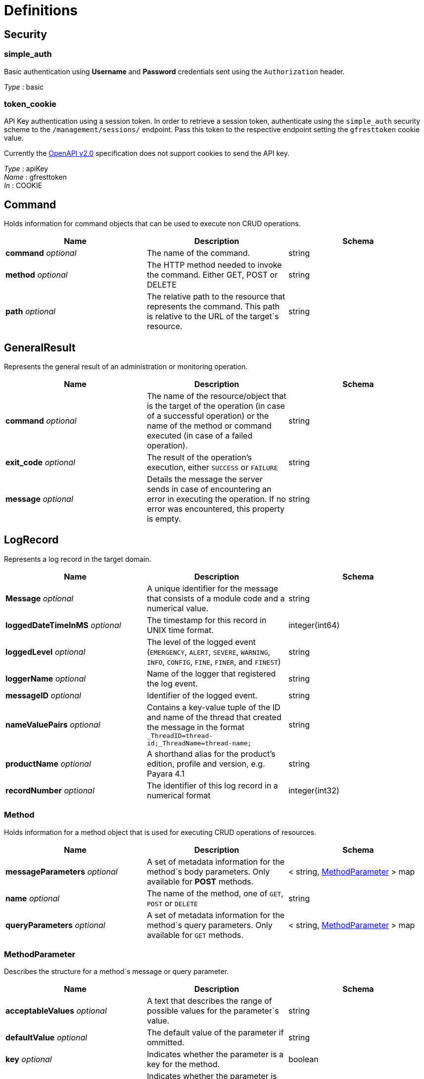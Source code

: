 = Definitions


== Security

=== simple_auth
Basic authentication using *Username* and *Password*
credentials sent using the `Authorization` header.

_Type_ : basic

=== token_cookie
API Key authentication using a session token. In order
to retrieve a session token, authenticate using the `simple_auth`
security scheme to the `/management/sessions/` endpoint. Pass this token
to the respective endpoint setting the `gfresttoken` cookie value.

[[NOTE]]
=====
Currently the
https://github.com/OAI/OpenAPI-Specification/blob/master/versions/2.0.md#securityRequirementObject[OpenAPI
v2.0] specification does not support cookies to send the API key.
=====

_Type_ : apiKey +
_Name_ : gfresttoken +
_In_ : COOKIE

== Command
Holds information for command objects that can be used to
execute non CRUD operations.

[cols=",,",options="header",]
|=======================================================================
|Name |Description |Schema
|*command* _optional_ |The name of the command. |string
|*method* _optional_ |The HTTP method needed to invoke the command.
Either GET, POST or DELETE |string
|*path* _optional_ |The relative path to the resource that represents
the command. This path is relative to the URL of the target`s resource.
|string
|=======================================================================

== GeneralResult
Represents the general result of an administration or
monitoring operation.

[cols=",,",options="header",]
|=======================================================================
|Name |Description |Schema
|*command* _optional_ |The name of the resource/object that is the
target of the operation (in case of a successful operation) or the name
of the method or command executed (in case of a failed operation).
|string
|*exit_code* _optional_ |The result of the operation's execution, either
`SUCCESS` or `FAILURE` |string
|*message* _optional_ |Details the message the server sends in case of
encountering an error in executing the operation. If no error was
encountered, this property is empty. |string
|=======================================================================

== LogRecord
Represents a log record in the target domain.

[cols=",,",options="header",]
|=======================================================================
|Name |Description |Schema
|*Message* _optional_ |A unique identifier for the message that consists
of a module code and a numerical value. |string
|*loggedDateTimeInMS* _optional_ |The timestamp for this record in UNIX
time format. |integer(int64)
|*loggedLevel* _optional_ |The level of the logged event (`EMERGENCY`,
`ALERT`, `SEVERE`, `WARNING`, `INFO`, `CONFIG`, `FINE`, `FINER`, and `FINEST`)
|string
|*loggerName* _optional_ |Name of the logger that registered the log
event. |string
|*messageID* _optional_ |Identifier of the logged event. |string
|*nameValuePairs* _optional_ |Contains a key-value tuple of the ID and
name of the thread that created the message in the format
`_ThreadID=thread-id;_ThreadName=thread-name;` |string
|*productName* _optional_ |A shorthand alias for the product's edition,
profile and version, e.g. Payara 4.1 |string
|*recordNumber* _optional_ |The identifier of this log record in a
numerical format |integer(int32)
|=======================================================================

=== Method
Holds information for a method object that is used for
executing CRUD operations of resources.

[cols=",,",options="header",]
|=======================================================================
|Name |Description |Schema
|*messageParameters* _optional_ |A set of metadata information for the
method`s body parameters. Only available for *POST* methods.|+++<+++ string,
xref:#methodparameter[MethodParameter] +++>+++ map
|*name* _optional_|The name of the method, one of `GET`, `POST` or `DELETE`
|string
|*queryParameters* _optional_|A set of metadata information for the method`s
query parameters. Only available for `GET` methods. |+++<+++ string,
xref:#methodparameter[MethodParameter] +++>+++ map
|=======================================================================

[[methodparameter]]
=== MethodParameter
Describes the structure for a method`s message or
query parameter.

[cols=",,",options="header",]
|=======================================================================
|Name |Description |Schema
|*acceptableValues* _optional_ |A text that describes the range of
possible values for the parameter`s value. |string
|*defaultValue* _optional_ |The default value of the parameter if
ommitted. |string
|*key* _optional_ |Indicates whether the parameter is a key for the
method. |boolean
|*optional* _optional_ |Indicates whether the parameter is optional or
mandatory for the method execution. |boolean
|*type* _optional_ |The data type of the parameter, one of boolean,
string or int. |string
|=======================================================================

=== MonitoringResult
Represents the result of a monitoring operation
when querying for a specific resource.

_Polymorphism_ : Composition

[cols=",,",options="header",]
|=======================================================================
|Name |Description |Schema
|*command* _optional_ |The name of the resource/object that is the
target of the operation (in case of a succesful operation) or the name
of the method or command executed (in case of a failed operation).
|string
|*exit_code* _optional_ |The result of the operation's execution, either
SUCCESS or FAILURE |string
|*extraProperties* _optional_ |A group of additional properties that
contains the statistics results and child resources for monitoring.
|xref:#monitoringresult-extraproperties[extraProperties]
|*message* _optional_ |Details the message the server sends in case of
encountering an error in executing the operation. If no error was
encountered, this property is empty. |string
|=======================================================================

*extraProperties*

[cols=",,",options="header",]
|=======================================================================
|Name |Description |Schema
|*childResources* _optional_ |A list of child resources for the target
resource. Each child resource is specified as a key-value pair of the
resource`s name and it`s URL. This property is only available for the
results of query operations. |+++<+++ string, string(url) +++>+++ map
|*entity* _optional_ |A list of the metric information and statistics
retrieved since the last monitoring was executed. Each property of this
object represents a separate metric/statistic. |+++<+++ string,
xref:#statistic[Statistic] +++>+++ map
|=======================================================================

=== OperationResult
Represents the result of an administration
operation executed when targeting a resource.

_Polymorphism_ : Composition

[cols=",,",options="header",]
|=======================================================================
|Name |Description |Schema
|*command* _optional_ |The name of the resource/object that is the
target of the operation (in case of a successful operation) or the name
of the method or command executed (in case of a failed operation).
|string
|*exit_code* _optional_ |The result of the operation's execution, either
`SUCCESS` or `FAILURE` |string
|*extraProperties* _optional_ |A group of additional properties that
contain context information about the resource and the operations this
resource supports.
|xref:#operationresult-extraproperties[extraProperties]
|*message* _optional_ |Details the message the server sends in case of
encountering an error in executing the operation. If no error was
encountered, this property is empty. |string
|=======================================================================

*extraProperties*

[cols=",,",options="header",]
|=======================================================================
|Name |Description |Schema
|*childResources* _optional_ |A list of child resources for the target
resource. Each child resource is specified as a key-value pair of the
resource`s name and it`s URL. This property is only available for the
results of query operations. |+++<+++ string, string(url) +++>+++ map
|*commandLog* _optional_ |A string detailing the exact _asadmin_ command
executed on the server. This property is only available for the results
of add, update or delete operations. |string
|*commands* _optional_ |A list of metadata sets of the available
non-CRUD operations (asadmin subcommands) that can be executed on the
target resource. This property is only available for the results of
query operations. |+++<+++ xref:#command[Command] +++>+++ array
|*entity* _optional_ |Represents the current configuration of a
resource. Each property of the resource is configured as a key-value
pair of the object itself. |+++<+++ string, string +++>+++ map
|*methods* _optional_ |A list of medatada sets of available CRUD methods
that the target resource supports. This property is only available for
the results of query operations. |+++<+++ xref:#method[Method] +++>+++ array
|=======================================================================

=== Statistic
Represents compilation data for the metric of a
resource's statistics.

[cols=",a,",options="header",]
|=======================================================================
|Name|Description|Schema
|*count* _optional_|The current
value of the statistic. Used for count statistics.|integer(int32)
|*current* _optional_|The current value of the statistic since its
monitoring began. Used for ranged/string/time statistics|integer(int32)
|*description* _optional_|A text that describes what the statistic
represents.|string
|*highwatermark* _optional_|The highest value of the
statistic since its monitoring began. Used for ranged
statistics|integer(int32)
|*lastsampletime* _optional_|The time at
which the statistic was last sampled in UNIX format.|integer(int32)
|*lowwatermark* _optional_|The lowest value of the statistic since its
monitoring began. Used for ranged statistics|integer(int32)
|*name* _optional_|The name of the statistic as shown in client
applications|string
|*starttime* _optional_|The time at which the
monitoring of the statistic began in UNIX format |integer(int32)
|*unit* _optional_| The unit of measurement of the statistic, which is one of the following
units of measurement:

* count - The cumulative value of an attribute.
* range - The lowest, highest and current value of an attribute over time.
* boundedrange - Same as range, but with fixed limits.
* string - Used to represent the textual state of an object (for example
`CONNECTED`, `DISCONNECTED`)
* time - Values of an attribute that are used to provide timing
measurements (time taken to perform an operation, average time, etc.)

|string
|=======================================================================

=== TokenResult
Represents the result of requesting a session token.

_Polymorphism_ : Composition

[cols=",,",options="header",]
|=======================================================================
|Name |Description |Schema
|*command* _optional_ |The name of the resource/object that is the
target of the operation (in case of a successful operation) or the name
of the method or command executed (in case of a failed operation).
|string
|*exit_code* _optional_ |The result of the operation's execution, either
`SUCCESS` or `FAILURE` |string
|*extraProperties* _optional_ |Holds the session token
|xref:#tokenresult-extraproperties[extraProperties]
|*message* _optional_ |Details the message the server sends in case of
encountering an error in executing the operation. If no error was
encountered, this property is empty. |string
|=======================================================================

*extraProperties*

[cols=",,",options="header",]
|=======================================================================
|Name |Description |Schema
|*token* _optional_ |A session token used for authenticating user
requests |string
|=======================================================================
